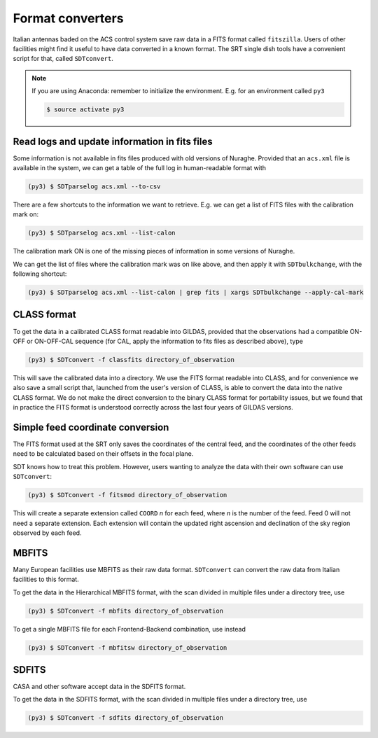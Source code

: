 Format converters
-----------------
Italian antennas baded on the ACS control system save raw data in a FITS format called ``fitszilla``.
Users of other facilities might find it useful to have data converted in a known format.
The SRT single dish tools have a convenient script for that, called ``SDTconvert``.

.. note::

    If you are using Anaconda: remember to initialize the environment. E.g. for an environment called ``py3``

    .. code-block:: console

        $ source activate py3


Read logs and update information in fits files
~~~~~~~~~~~~~~~~~~~~~~~~~~~~~~~~~~~~~~~~~~~~~~
Some information is not available in fits files produced with old versions of Nuraghe.
Provided that an ``acs.xml`` file is available in the system, we can get a table of the full log in human-readable format with

.. code-block:: console

    (py3) $ SDTparselog acs.xml --to-csv

There are a few shortcuts to the information we want to retrieve.
E.g. we can get a list of FITS files with the calibration mark on:

.. code-block:: console

    (py3) $ SDTparselog acs.xml --list-calon

The calibration mark ON is one of the missing pieces of information in some versions of Nuraghe.

We can get the list of files where the calibration mark was on like above, and then apply it with ``SDTbulkchange``, with the following shortcut:

.. code-block:: console

    (py3) $ SDTparselog acs.xml --list-calon | grep fits | xargs SDTbulkchange --apply-cal-mark


CLASS format
~~~~~~~~~~~~
To get the data in a calibrated CLASS format readable into GILDAS, provided that the observations had a compatible ON-OFF or ON-OFF-CAL sequence (for CAL, apply the information to fits files as described above), type

.. code-block:: console

    (py3) $ SDTconvert -f classfits directory_of_observation

This will save the calibrated data into a directory.
We use the FITS format readable into CLASS, and for convenience we also save a small script that, launched from the user's version of CLASS, is able to convert the data into the native CLASS format.
We do not make the direct conversion to the binary CLASS format for portability issues, but we found that in practice the FITS format is understood correctly across the last four years of GILDAS versions.

Simple feed coordinate conversion
~~~~~~~~~~~~~~~~~~~~~~~~~~~~~~~~~
The FITS format used at the SRT only saves the coordinates of the central feed, and the coordinates of the other feeds need to be calculated based on their offsets in the focal plane.

SDT knows how to treat this problem. However, users wanting to analyze the data with their own software can use ``SDTconvert``:

.. code-block:: console

    (py3) $ SDTconvert -f fitsmod directory_of_observation

This will create a separate extension called ``COORD`` *n* for each feed, where *n* is the number of the feed. Feed 0 will not need a separate extension. Each extension will contain the updated right ascension and declination of the sky region observed by each feed.

MBFITS
~~~~~~
Many European facilities use MBFITS as their raw data format.
``SDTconvert`` can convert the raw data from Italian facilities to this format.

To get the data in the Hierarchical MBFITS format, with the scan divided in multiple files under a directory tree, use

.. code-block:: console

    (py3) $ SDTconvert -f mbfits directory_of_observation

To get a single MBFITS file for each Frontend-Backend combination, use instead

.. code-block:: console

    (py3) $ SDTconvert -f mbfitsw directory_of_observation

SDFITS
~~~~~~
CASA and other software accept data in the SDFITS format.

To get the data in the SDFITS format, with the scan divided in multiple files under a directory tree, use

.. code-block:: console

    (py3) $ SDTconvert -f sdfits directory_of_observation

